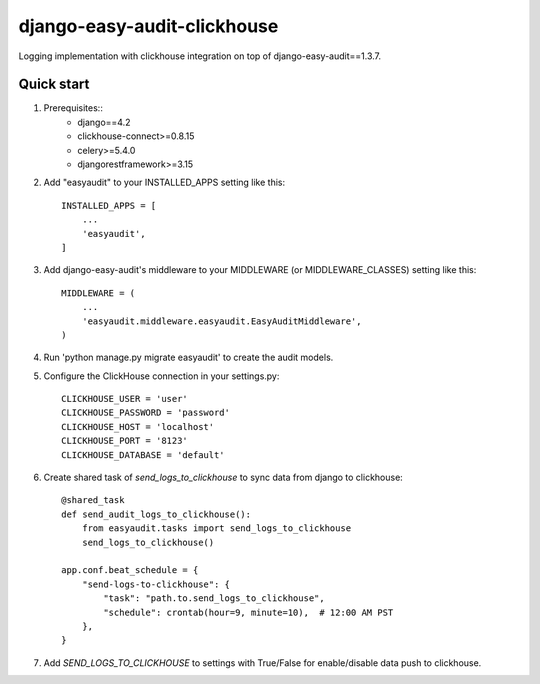 =======================
django-easy-audit-clickhouse
=======================

Logging implementation with clickhouse integration on top of django-easy-audit==1.3.7.

Quick start
-----------
1. Prerequisites::
    - django==4.2
    - clickhouse-connect>=0.8.15
    - celery>=5.4.0
    - djangorestframework>=3.15

2. Add "easyaudit" to your INSTALLED_APPS setting like this::

    INSTALLED_APPS = [
        ...
        'easyaudit',
    ]

3. Add django-easy-audit's middleware to your MIDDLEWARE (or MIDDLEWARE_CLASSES) setting like this::

    MIDDLEWARE = (
        ...
        'easyaudit.middleware.easyaudit.EasyAuditMiddleware',
    )

4. Run 'python manage.py migrate easyaudit' to create the audit models.

5. Configure the ClickHouse connection in your settings.py::

    CLICKHOUSE_USER = 'user'
    CLICKHOUSE_PASSWORD = 'password'
    CLICKHOUSE_HOST = 'localhost'
    CLICKHOUSE_PORT = '8123'
    CLICKHOUSE_DATABASE = 'default'

6. Create shared task of `send_logs_to_clickhouse` to sync data from django to clickhouse::

    @shared_task
    def send_audit_logs_to_clickhouse():
        from easyaudit.tasks import send_logs_to_clickhouse
        send_logs_to_clickhouse()

    app.conf.beat_schedule = {
        "send-logs-to-clickhouse": {
            "task": "path.to.send_logs_to_clickhouse",
            "schedule": crontab(hour=9, minute=10),  # 12:00 AM PST
        },
    }

7. Add `SEND_LOGS_TO_CLICKHOUSE` to settings with True/False for enable/disable data push to clickhouse.